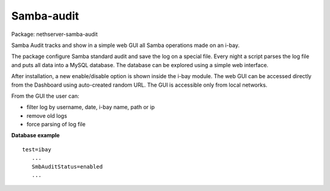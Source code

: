 ===========
Samba-audit
===========

Package: nethserver-samba-audit

Samba Audit tracks and show in a simple web GUI all Samba operations made on an i-bay.

The package configure Samba standard audit and save the log on a special file. Every night a script parses the log file and puts all data into a MySQL database. The database can be explored using a simple web interface.

After installation, a new enable/disable option is shown inside the i-bay module. The web GUI can be accessed directly from the Dashboard using auto-created random URL.
The GUI is accessible only from local networks.

From the GUI the user can:

* filter log by username, date, i-bay name, path or ip
* remove old logs
* force parsing of log file

**Database example**

:: 

 test=ibay
    ...
    SmbAuditStatus=enabled
    ...


